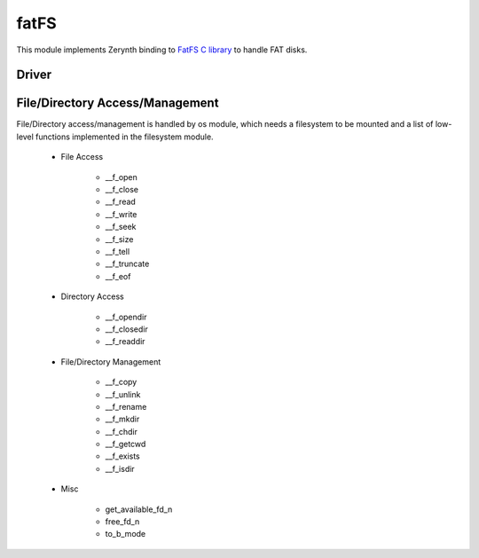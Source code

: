 .. module:: fatfs

*****
fatFS
*****

This module implements Zerynth binding to `FatFS C library <http://elm-chan.org/fsw/ff/00index_e.html>`_ to handle FAT disks.

======
Driver
======

    
.. function:: mount(path, args)

    Register/unregister a file system object to the fatFs module.
    There is no activity of the physical drive in this function: physical mount process will be attempted during first file access.

    Required arguments are:

        * path string, following FatFS path convention::

            path = "0:/" # to mount your drive as volume 0

            generic_file_path = "0:/my/file/path"


        * args dictionary containing disk initialization parameters::

            # correct format for SD Card read through SPI protocol
            args = {"drv": SPI0, "cs": D25, "clock": 1000000}
    
================================
File/Directory Access/Management
================================

File/Directory access/management is handled by os module, which needs a filesystem to be mounted
and a list of low-level functions implemented in the filesystem module.

    * File Access

        * __f_open
        * __f_close
        * __f_read
        * __f_write
        * __f_seek
        * __f_size
        * __f_tell
        * __f_truncate
        * __f_eof

    * Directory Access

        * __f_opendir
        * __f_closedir
        * __f_readdir

    * File/Directory Management

        * __f_copy
        * __f_unlink
        * __f_rename
        * __f_mkdir
        * __f_chdir
        * __f_getcwd
        * __f_exists
        * __f_isdir

    * Misc

        * get_available_fd_n
        * free_fd_n
        * to_b_mode

    
